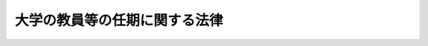 .. _H09HO082:

==============================
大学の教員等の任期に関する法律
==============================

.. raw:: html
    
    
    <b>大学の教員等の任期に関する法律<br>
    （平成九年六月十三日法律第八十二号）</b><br><br><div align="right">最終改正：平成二一年三月三一日法律第一八号</div><br><p>
    </p><div class="arttitle"><a name="1000000000000000000000000000000000000000000000000100000000000000000000000000000">（目的）</a>
    </div><div class="item"><b>第一条</b>
    <a name="1000000000000000000000000000000000000000000000000100000000001000000000000000000"></a>
    　この法律は、大学等において多様な知識又は経験を有する教員等相互の学問的交流が不断に行われる状況を創出することが大学等における教育研究の活性化にとって重要であることにかんがみ、任期を定めることができる場合その他教員等の任期について必要な事項を定めることにより、大学等への多様な人材の受入れを図り、もって大学等における教育研究の進展に寄与することを目的とする。
    </div>
    
    <p>
    </p><div class="arttitle"><a name="1000000000000000000000000000000000000000000000000200000000000000000000000000000">（定義）</a>
    </div><div class="item"><b>第二条</b>
    <a name="1000000000000000000000000000000000000000000000000200000000001000000000000000000"></a>
    　この法律において、次の各号に掲げる用語の意義は、当該各号に定めるところによる。
    <div class="number"><b><a name="1000000000000000000000000000000000000000000000000200000000001000000001000000000">一</a>
    </b>
    　大学　<a href="/cgi-bin/idxrefer.cgi?H_FILE=%8f%ba%93%f1%93%f1%96%40%93%f1%98%5a&amp;REF_NAME=%8a%77%8d%5a%8b%b3%88%e7%96%40&amp;ANCHOR_F=&amp;ANCHOR_T=" target="inyo">学校教育法</a>
    （昭和二十二年法律第二十六号）<a href="/cgi-bin/idxrefer.cgi?H_FILE=%8f%ba%93%f1%93%f1%96%40%93%f1%98%5a&amp;REF_NAME=%91%e6%88%ea%8f%f0&amp;ANCHOR_F=1000000000000000000000000000000000000000000000000100000000000000000000000000000&amp;ANCHOR_T=1000000000000000000000000000000000000000000000000100000000000000000000000000000#1000000000000000000000000000000000000000000000000100000000000000000000000000000" target="inyo">第一条</a>
    に規定する大学をいう。
    </div>
    <div class="number"><b><a name="1000000000000000000000000000000000000000000000000200000000001000000002000000000">二</a>
    </b>
    　教員　大学の教授、准教授、助教、講師及び助手をいう。
    </div>
    <div class="number"><b><a name="1000000000000000000000000000000000000000000000000200000000001000000003000000000">三</a>
    </b>
    　教員等　教員並びに<a href="/cgi-bin/idxrefer.cgi?H_FILE=%95%bd%88%ea%8c%dc%96%40%88%ea%88%ea%93%f1&amp;REF_NAME=%8d%91%97%a7%91%e5%8a%77%96%40%90%6c%96%40&amp;ANCHOR_F=&amp;ANCHOR_T=" target="inyo">国立大学法人法</a>
    （平成十五年法律第百十二号）<a href="/cgi-bin/idxrefer.cgi?H_FILE=%95%bd%88%ea%8c%dc%96%40%88%ea%88%ea%93%f1&amp;RE%E3%81%B3%E7%8B%AC%E7%AB%8B%E8%A1%8C%E6%94%BF%E6%B3%95%E4%BA%BA%E5%A4%A7%E5%AD%A6%E5%85%A5%E8%A9%A6%E3%82%BB%E3%83%B3%E3%82%BF%E3%83%BC%EF%BC%88%E6%AC%A1%E5%8F%B7%E5%8F%8A%E3%81%B3%E7%AC%AC%E5%85%AD%E6%9D%A1%E3%81%AB%E3%81%8A%E3%81%84%E3%81%A6%E3%80%8C%E5%A4%A7%E5%AD%A6%E5%85%B1%E5%90%8C%E5%88%A9%E7%94%A8%E6%A9%9F%E9%96%A2%E6%B3%95%E4%BA%BA%E7%AD%89%E3%80%8D%E3%81%A8%E3%81%84%E3%81%86%E3%80%82%EF%BC%89%E3%81%AE%E8%81%B7%E5%93%A1%E3%81%AE%E3%81%86%E3%81%A1%E5%B0%82%E3%82%89%E7%A0%94%E7%A9%B6%E5%8F%88%E3%81%AF%E6%95%99%E8%82%B2%E3%81%AB%E5%BE%93%E4%BA%8B%E3%81%99%E3%82%8B%E8%80%85%E3%82%92%E3%81%84%E3%81%86%E3%80%82%0A&lt;/DIV&gt;%0A&lt;DIV%20class=" number><b><a name="1000000000000000000000000000000000000000000000000200000000001000000004000000000">四</a>
    </b>
    　任期　地方公務員としての教員の任用に際して、又は国立大学法人（</a><a href="/cgi-bin/idxrefer.cgi?H_FILE=%95%bd%88%ea%8c%dc%96%40%88%ea%88%ea%93%f1&amp;REF_NAME=%8d%91%97%a7%91%e5%8a%77%96%40%90%6c%96%40%91%e6%93%f1%8f%f0%91%e6%88%ea%8d%80&amp;ANCHOR_F=1000000000000000000000000000000000000000000000000200000000001000000000000000000&amp;ANCHOR_T=1000000000000000000000000000000000000000000000000200000000001000000000000000000#1000000000000000000000000000000000000000000000000200000000001000000000000000000" target="inyo">国立大学法人法第二条第一項</a>
    に規定する国立大学法人をいう。以下同じ。）、大学共同利用機関法人等、公立大学法人（<a href="/cgi-bin/idxrefer.cgi?H_FILE=%95%bd%88%ea%8c%dc%96%40%88%ea%88%ea%94%aa&amp;REF_NAME=%92%6e%95%fb%93%c6%97%a7%8d%73%90%ad%96%40%90%6c%96%40&amp;ANCHOR_F=&amp;ANCHOR_T=" target="inyo">地方独立行政法人法</a>
    （平成十五年法律第百十八号）<a href="/cgi-bin/idxrefer.cgi?H_FILE=%95%bd%88%ea%8c%dc%96%40%88%ea%88%ea%94%aa&amp;REF_NAME=%91%e6%98%5a%8f%5c%94%aa%8f%f0%91%e6%88%ea%8d%80&amp;ANCHOR_F=1000000000000000000000000000000000000000000000006800000000001000000000000000000&amp;ANCHOR_T=1000000000000000000000000000000000000000000000006800000000001000000000000000000#1000000000000000000000000000000000000000000000006800000000001000000000000000000" target="inyo">第六十八条第一項</a>
    に規定する公立大学法人をいう。以下同じ。）若しくは学校法人（<a href="/cgi-bin/idxrefer.cgi?H_FILE=%8f%ba%93%f1%8e%6c%96%40%93%f1%8e%b5%81%5a&amp;REF_NAME=%8e%84%97%a7%8a%77%8d%5a%96%40&amp;ANCHOR_F=&amp;ANCHOR_T=" target="inyo">私立学校法</a>
    （昭和二十四年法律第二百七十号）<a href="/cgi-bin/idxrefer.cgi?H_FILE=%8f%ba%93%f1%8e%6c%96%40%93%f1%8e%b5%81%5a&amp;REF_NAME=%91%e6%8e%4f%8f%f0&amp;ANCHOR_F=1000000000000000000000000000000000000000000000000300000000000000000000000000000&amp;ANCHOR_T=1000000000000000000000000000000000000000000000000300000000000000000000000000000#1000000000000000000000000000000000000000000000000300000000000000000000000000000" target="inyo">第三条</a>
    に規定する学校法人をいう。以下同じ。）と教員等との労働契約において定められた期間であって、地方公務員である教員が就いていた職若しくは同一の地方公共団体の他の職（特別職に属する職及び非常勤の職を除く。）に引き続き任用される場合又は同一の国立大学法人、大学共同利用機関法人等、公立大学法人若しくは学校法人との間で引き続き労働契約が締結される場合を除き、当該期間の満了により退職することとなるものをいう。
    </div>
    </div>
    
    <p>
    </p><div class="arttitle"><a name="1000000000000000000000000000000000000000000000000300000000000000000000000000000">（公立の大学の教員の任期）</a>
    </div><div class="item"><b>第三条</b>
    <a name="1000000000000000000000000000000000000000000000000300000000001000000000000000000"></a>
    　公立の大学の学長は、<a href="/cgi-bin/idxrefer.cgi?H_FILE=%8f%ba%93%f1%8e%6c%96%40%88%ea&amp;REF_NAME=%8b%b3%88%e7%8c%f6%96%b1%88%f5%93%c1%97%e1%96%40&amp;ANCHOR_F=&amp;ANCHOR_T=" target="inyo">教育公務員特例法</a>
    （昭和二十四年法律第一号）<a href="/cgi-bin/idxrefer.cgi?H_FILE=%8f%ba%93%f1%8e%6c%96%40%88%ea&amp;REF_NAME=%91%e6%93%f1%8f%f0%91%e6%8e%6c%8d%80&amp;ANCHOR_F=1000000000000000000000000000000000000000000000000200000000004000000000000000000&amp;ANCHOR_T=1000000000000000000000000000000000000000000000000200000000004000000000000000000#1000000000000000000000000000000000000000000000000200000000004000000000000000000" target="inyo">第二条第四項</a>
    に規定する評議会（評議会を置かない大学にあつては、教授会）の議に基づき、当該大学の教員（常時勤務の者に限る。以下この条及び次条において同じ。）について、次条の規定による任期を定めた任用を行う必要があると認めるときは、教員の任期に関する規則を定めなければならない。
    </div>
    <div class="item"><b><a name="1000000000000000000000000000000000000000000000000300000000002000000000000000000">２</a>
    </b>
    　公立の大学は、前項の規定により学長が教員の任期に関する規則を定め、又はこれを変更したときは、遅滞なく、これを公表しなければならない。
    </div>
    <div class="item"><b><a name="1000000000000000000000000000000000000000000000000300000000003000000000000000000">３</a>
    </b>
    　第一項の教員の任期に関する規則に記載すべき事項及び前項の公表の方法については、文部科学省令で定める。
    </div>
    
    <p>
    </p><div class="item"><b><a name="1000000000000000000000000000000000000000000000000400000000000000000000000000000">第四条</a>
    </b>
    <a name="1000000000000000000000000000000000000000000000000400000000001000000000000000000"></a>
    　任命権者は、前条第一項の教員の任期に関する規則が定められている大学について、<a href="/cgi-bin/idxrefer.cgi?H_FILE=%8f%ba%93%f1%8e%6c%96%40%88%ea&amp;REF_NAME=%8b%b3%88%e7%8c%f6%96%b1%88%f5%93%c1%97%e1%96%40%91%e6%8f%5c%8f%f0&amp;ANCHOR_F=1000000000000000000000000000000000000000000000001000000000000000000000000000000&amp;ANCHOR_T=1000000000000000000000000000000000000000000000001000000000000000000000000000000#1000000000000000000000000000000000000000000000001000000000000000000000000000000" target="inyo">教育公務員特例法第十条</a>
    の規定に基づきその教員を任用する場合において、次の各号のいずれかに該当するときは、任期を定めることができる。
    <div class="number"><b><a name="1000000000000000000000000000000000000000000000000400000000001000000001000000000">一</a>
    </b>
    　先端的、学際的又は総合的な教育研究であることその他の当該教育研究組織で行われる教育研究の分野又は方法の特性にかんがみ、多様な人材の確保が特に求められる教育研究組織の職に就けるとき。
    </div>
    <div class="number"><b><a name="1000000000000000000000000000000000000000000000000400000000001000000002000000000">二</a>
    </b>
    　助教の職に就けるとき。
    </div>
    <div class="number"><b><a name="1000000000000000000000000000000000000000000000000400000000001000000003000000000">三</a>
    </b>
    　大学が定め又は参画する特定の計画に基づき期間を定めて教育研究を行う職に就けるとき。
    </div>
    </div>
    <div class="item"><b><a name="1000000000000000000000000000000000000000000000000400000000002000000000000000000">２</a>
    </b>
    　任命権者は、前項の規定により任期を定めて教員を任用する場合には、当該任用される者の同意を得なければならない。
    </div>
    
    <p>
    </p><div class="arttitle"><a name="1000000000000000000000000000000000000000000000000500000000000000000000000000000">（国立大学、公立大学法人の設置する大学又は私立大学の教員の任期）</a>
    </div><div class="item"><b>第五条</b>
    <a name="1000000000000000000000000000000000000000000000000500000000001000000000000000000"></a>
    　国立大学法人、公立大学法人又は学校法人は、当該国立大学法人、公立大学法人又は学校法人の設置する大学の教員について、前条第一項各号のいずれかに該当するときは、労働契約において任期を定めることができる。
    </div>
    <div class="item"><b><a name="1000000000000000000000000000000000000000000000000500000000002000000000000000000">２</a>
    </b>
    　国立大学法人、公立大学法人又は学校法人は、前項の規定により教員との労働契約において任期を定めようとするときは、あらかじめ、当該大学に係る教員の任期に関する規則を定めておかなければならない。
    </div>
    <div class="item"><b><a name="1000000000000000000000000000000000000000000000000500000000003000000000000000000">３</a>
    </b>
    　公立大学法人（<a href="/cgi-bin/idxrefer.cgi?H_FILE=%95%bd%88%ea%8c%dc%96%40%88%ea%88%ea%94%aa&amp;REF_NAME=%92%6e%95%fb%93%c6%97%a7%8d%73%90%ad%96%40%90%6c%96%40%91%e6%8e%b5%8f%5c%88%ea%8f%f0%91%e6%88%ea%8d%80&amp;ANCHOR_F=1000000000000000000000000000000000000000000000007100000000001000000000000000000&amp;ANCHOR_T=1000000000000000000000000000000000000000000000007100000000001000000000000000000#1000000000000000000000000000000000000000000000007100000000001000000000000000000" target="inyo">地方独立行政法人法第七十一条第一項</a>
    ただし書の規定の適用を受けるものに限る。）又は学校法人は、前項の教員の任期に関する規則を定め、又はこれを変更しようとするときは、当該大学の学長の意見を聴くものとする。
    </div>
    <div class="item"><b><a name="1000000000000000000000000000000000000000000000000500000000004000000000000000000">４</a>
    </b>
    　国立大学法人、公立大学法人又は学校法人は、第二項の教員の任期に関する規則を定め、又はこれを変更したときは、これを公表するものとする。
    </div>
    <div class="item"><b><a name="1000000000000000000000000000000000000000000000000500000000005000000000000000000">５</a>
    </b>
    　第一項の規定により定められた任期は、教員が当該任期中（当該任期が始まる日から一年以内の期間を除く。）にその意思により退職することを妨げるものであってはならない。
    </div>
    
    <p>
    </p><div class="arttitle"><a name="1000000000000000000000000000000000000000000000000600000000000000000000000000000">（大学共同利用機関法人等の職員への準用）</a>
    </div><div class="item"><b>第六条</b>
    <a name="1000000000000000000000000000000000000000000000000600000000001000000000000000000"></a>
    　前条（第三項を除く。）の規定は、大学共同利用機関法人等の職員のうち専ら研究又は教育に従事する者について準用する。
    </div>
    
    <p>
    </p><div class="arttitle"><a name="1000000000000000000000000000000000000000000000000700000000000000000000000000000">（他の法律の適用除外）</a>
    </div><div class="item"><b>第七条</b>
    <a name="1000000000000000000000000000000000000000000000000700000000001000000000000000000"></a>
    　<a href="/cgi-bin/idxrefer.cgi?H_FILE=%95%bd%88%ea%8e%6c%96%40%8e%6c%94%aa&amp;REF_NAME=%92%6e%95%fb%8c%f6%8b%a4%92%63%91%cc%82%cc%88%ea%94%ca%90%45%82%cc%94%43%8a%fa%95%74%90%45%88%f5%82%cc%8d%cc%97%70%82%c9%8a%d6%82%b7%82%e9%96%40%97%a5&amp;ANCHOR_F=&amp;ANCHOR_T=" target="inyo">地方公共団体の一般職の任期付職員の採用に関する法律</a>
    （平成十四年法律第四十八号）の規定は、地方公務員である教員には適用しない。
    </div>
    
    
    <br><a name="5000000000000000000000000000000000000000000000000000000000000000000000000000000"></a>
    　　　<a name="5000000001000000000000000000000000000000000000000000000000000000000000000000000"><b>附　則</b></a>
    <br><p>
    　この法律は、公布の日から起算して三月を超えない範囲内において政令で定める日から施行する。
    
    
    <br>　　　<a name="5000000002000000000000000000000000000000000000000000000000000000000000000000000"><b>附　則　（平成一一年五月二八日法律第五五号）　抄</b></a>
    <br></p><p></p><div class="arttitle">（施行期日）</div>
    <div class="item"><b>１</b>
    　この法律は、平成十二年四月一日から施行する。
    </div>
    
    <br>　　　<a name="5000000003000000000000000000000000000000000000000000000000000000000000000000000"><b>附　則　（平成一一年一二月二二日法律第一六〇号）　抄</b></a>
    <br><p>
    </p><div class="arttitle">（施行期日）</div>
    <div class="item"><b>第一条</b>
    　この法律（第二条及び第三条を除く。）は、平成十三年一月六日から施行する。
    </div>
    
    <br>　　　<a name="5000000004000000000000000000000000000000000000000000000000000000000000000000000"><b>附　則　（平成一一年一二月二二日法律第一六六号）　抄</b></a>
    <br><p>
    </p><div class="arttitle">（施行期日）</div>
    <div class="item"><b>第一条</b>
    　この法律は、平成十三年一月六日から施行する。ただし、附則第八条、第九条及び第十一条から第十三条までの規定は、同日から起算して六月を超えない範囲内において政令で定める日から施行する。
    </div>
    
    <br>　　　<a name="5000000005000000000000000000000000000000000000000000000000000000000000000000000"><b>附　則　（平成一二年一一月二七日法律第一二五号）　抄</b></a>
    <br><p>
    </p><div class="arttitle">（施行期日）</div>
    <div class="item"><b>第一条</b>
    　この法律は、公布の日から施行する。
    </div>
    
    <br>　　　<a name="5000000006000000000000000000000000000000000000000000000000000000000000000000000"><b>附　則　（平成一四年五月二九日法律第四八号）　抄</b></a>
    <br><p>
    </p><div class="arttitle">（施行期日）</div>
    <div class="item"><b>第一条</b>
    　この法律は、公布の日から起算して三月を超えない範囲内において政令で定める日から施行する。
    </div>
    
    <br>　　　<a name="5000000007000000000000000000000000000000000000000000000000000000000000000000000"><b>附　則　（平成一五年七月一六日法律第一一七号）　抄</b></a>
    <br><p>
    </p><div class="arttitle">（施行期日）</div>
    <div class="item"><b>第一条</b>
    　この法律は、平成十六年四月一日から施行する。
    </div>
    
    <p>
    </p><div class="arttitle">（罰則に関する経過措置）</div>
    <div class="item"><b>第七条</b>
    　この法律の施行前にした行為及びこ。
    </div>
    
    <p>
    </p><div class="arttitle">（その他の経過措置の政令への委任）</div>
    <div class="item"><b>第八条</b>
    　附則第二条から前条までに定めるもののほか、この法律の施行に関し必要な経過措置は、政令で定める。
    </div>
    
    <br>　　　<a name="5000000008000000000000000000000000000000000000000000000000000000000000000000000"><b>附　則　（平成一五年七月一六日法律第一一九号）　抄</b></a>
    <br><p>
    </p><div class="arttitle">（施行期日）</div>
    <div class="item"><b>第一条</b>
    　この法律は、地方独立行政法人法（平成十五年法律第百十八号）の施行の日から施行する。
    </div>
    
    <p>
    </p><div class="arttitle">（その他の経過措置の政令への委任）</div>
    <div class="item"><b>第六条</b>
    　この附則に規定するもののほか、この法律の施行に伴い必要な経過措置は、政令で定める。
    </div>
    
    <br>　　　<a name="5000000009000000000000000000000000000000000000000000000000000000000000000000000"><b>附　則　（平成一七年七月一五日法律第八三号）　抄</b></a>
    <br><p>
    </p><div class="arttitle">（施行期日）</div>
    <div class="item"><b>第一条</b>
    　この法律は、平成十九年四月一日から施行する。
    </div>
    
    <br>　　　<a name="5000000010000000000000000000000000000000000000000000000000000000000000000000000"><b>附　則　（平成一八年三月三一日法律第二四号）　抄</b></a>
    <br><p>
    </p><div class="arttitle">（施行期日）</div>
    <div class="item"><b>第一条</b>
    　この法律は、平成十八年四月一日から施行する。
    </div>
    
    <br>　　　<a name="5000000011000000000000000000000000000000000000000000000000000000000000000000000"><b>附　則　（平成二一年三月三一日法律第一八号）　抄</b></a>
    <br><p>
    </p><div class="arttitle">（施行期日）</div>
    <div class="item"><b>第一条</b>
    　この法律は、平成二十一年四月一日から施行する。
    </div>
    
    <br><br>